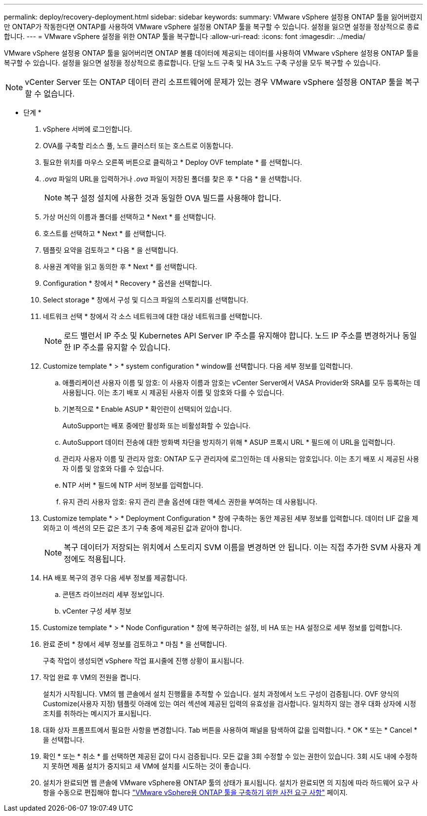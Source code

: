 ---
permalink: deploy/recovery-deployment.html 
sidebar: sidebar 
keywords:  
summary: VMware vSphere 설정용 ONTAP 툴을 잃어버렸지만 ONTAP가 작동한다면 ONTAP를 사용하여 VMware vSphere 설정용 ONTAP 툴을 복구할 수 있습니다. 설정을 잃으면 설정을 정상적으로 종료합니다. 
---
= VMware vSphere 설정을 위한 ONTAP 툴을 복구합니다
:allow-uri-read: 
:icons: font
:imagesdir: ../media/


[role="lead"]
VMware vSphere 설정용 ONTAP 툴을 잃어버리면 ONTAP 볼륨 데이터에 제공되는 데이터를 사용하여 VMware vSphere 설정용 ONTAP 툴을 복구할 수 있습니다.
설정을 잃으면 설정을 정상적으로 종료합니다.
단일 노드 구축 및 HA 3노드 구축 구성을 모두 복구할 수 있습니다.


NOTE: vCenter Server 또는 ONTAP 데이터 관리 소프트웨어에 문제가 있는 경우 VMware vSphere 설정용 ONTAP 툴을 복구할 수 없습니다.

* 단계 *

. vSphere 서버에 로그인합니다.
. OVA를 구축할 리소스 풀, 노드 클러스터 또는 호스트로 이동합니다.
. 필요한 위치를 마우스 오른쪽 버튼으로 클릭하고 * Deploy OVF template * 를 선택합니다.
. _.ova_ 파일의 URL을 입력하거나 _.ova_ 파일이 저장된 폴더를 찾은 후 * 다음 * 을 선택합니다.
+

NOTE: 복구 설정 설치에 사용한 것과 동일한 OVA 빌드를 사용해야 합니다.

. 가상 머신의 이름과 폴더를 선택하고 * Next * 를 선택합니다.
. 호스트를 선택하고 * Next * 를 선택합니다.
. 템플릿 요약을 검토하고 * 다음 * 을 선택합니다.
. 사용권 계약을 읽고 동의한 후 * Next * 를 선택합니다.
. Configuration * 창에서 * Recovery * 옵션을 선택합니다.
. Select storage * 창에서 구성 및 디스크 파일의 스토리지를 선택합니다.
. 네트워크 선택 * 창에서 각 소스 네트워크에 대한 대상 네트워크를 선택합니다.
+

NOTE: 로드 밸런서 IP 주소 및 Kubernetes API Server IP 주소를 유지해야 합니다. 노드 IP 주소를 변경하거나 동일한 IP 주소를 유지할 수 있습니다.

. Customize template * > * system configuration * window를 선택합니다. 다음 세부 정보를 입력합니다.
+
.. 애플리케이션 사용자 이름 및 암호: 이 사용자 이름과 암호는 vCenter Server에서 VASA Provider와 SRA를 모두 등록하는 데 사용됩니다. 이는 초기 배포 시 제공된 사용자 이름 및 암호와 다를 수 있습니다.
.. 기본적으로 * Enable ASUP * 확인란이 선택되어 있습니다.
+
AutoSupport는 배포 중에만 활성화 또는 비활성화할 수 있습니다.

.. AutoSupport 데이터 전송에 대한 방화벽 차단을 방지하기 위해 * ASUP 프록시 URL * 필드에 이 URL을 입력합니다.
.. 관리자 사용자 이름 및 관리자 암호: ONTAP 도구 관리자에 로그인하는 데 사용되는 암호입니다. 이는 초기 배포 시 제공된 사용자 이름 및 암호와 다를 수 있습니다.
.. NTP 서버 * 필드에 NTP 서버 정보를 입력합니다.
.. 유지 관리 사용자 암호: 유지 관리 콘솔 옵션에 대한 액세스 권한을 부여하는 데 사용됩니다.


. Customize template * > * Deployment Configuration * 창에 구축하는 동안 제공된 세부 정보를 입력합니다. 데이터 LIF 값을 제외하고 이 섹션의 모든 값은 초기 구축 중에 제공된 값과 같아야 합니다.
+

NOTE: 복구 데이터가 저장되는 위치에서 스토리지 SVM 이름을 변경하면 안 됩니다. 이는 직접 추가한 SVM 사용자 계정에도 적용됩니다.

. HA 배포 복구의 경우 다음 세부 정보를 제공합니다.
+
.. 콘텐츠 라이브러리 세부 정보입니다.
.. vCenter 구성 세부 정보


. Customize template * > * Node Configuration * 창에 복구하려는 설정, 비 HA 또는 HA 설정으로 세부 정보를 입력합니다.
. 완료 준비 * 창에서 세부 정보를 검토하고 * 마침 * 을 선택합니다.
+
구축 작업이 생성되면 vSphere 작업 표시줄에 진행 상황이 표시됩니다.

. 작업 완료 후 VM의 전원을 켭니다.
+
설치가 시작됩니다. VM의 웹 콘솔에서 설치 진행률을 추적할 수 있습니다.
설치 과정에서 노드 구성이 검증됩니다. OVF 양식의 Customize(사용자 지정) 템플릿 아래에 있는 여러 섹션에 제공된 입력의 유효성을 검사합니다. 일치하지 않는 경우 대화 상자에 시정 조치를 취하라는 메시지가 표시됩니다.

. 대화 상자 프롬프트에서 필요한 사항을 변경합니다. Tab 버튼을 사용하여 패널을 탐색하여 값을 입력합니다. * OK * 또는 * Cancel * 을 선택합니다.
. 확인 * 또는 * 취소 * 를 선택하면 제공된 값이 다시 검증됩니다. 모든 값을 3회 수정할 수 있는 권한이 있습니다. 3회 시도 내에 수정하지 못하면 제품 설치가 중지되고 새 VM에 설치를 시도하는 것이 좋습니다.
. 설치가 완료되면 웹 콘솔에 VMware vSphere용 ONTAP 툴의 상태가 표시됩니다. 설치가 완료되면 의 지침에 따라 하드웨어 요구 사항을 수동으로 편집해야 합니다 link:../deploy/sizing-requirements.html["VMware vSphere용 ONTAP 툴을 구축하기 위한 사전 요구 사항"] 페이지.

